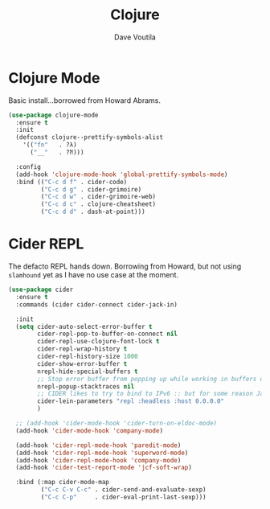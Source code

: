 #+TITLE: Clojure
#+AUTHOR: Dave Voutila
#+EMAIL: voutilad@gmail.com

* Clojure Mode
  Basic install...borrowed from Howard Abrams.

  #+BEGIN_SRC emacs-lisp
    (use-package clojure-mode
      :ensure t
      :init
      (defconst clojure--prettify-symbols-alist
        '(("fn"   . ?λ)
          ("__"   . ?⁈)))

      :config
      (add-hook 'clojure-mode-hook 'global-prettify-symbols-mode)
      :bind (("C-c d f" . cider-code)
             ("C-c d g" . cider-grimoire)
             ("C-c d w" . cider-grimoire-web)
             ("C-c d c" . clojure-cheatsheet)
             ("C-c d d" . dash-at-point)))
  #+END_SRC

* Cider REPL
  The defacto REPL hands down. Borrowing from Howard, but not using
  =slamhound= yet as I have no use case at the moment.

  #+BEGIN_SRC emacs-lisp
    (use-package cider
      :ensure t
      :commands (cider cider-connect cider-jack-in)

      :init
      (setq cider-auto-select-error-buffer t
            cider-repl-pop-to-buffer-on-connect nil
            cider-repl-use-clojure-font-lock t
            cider-repl-wrap-history t
            cider-repl-history-size 1000
            cider-show-error-buffer t
            nrepl-hide-special-buffers t
            ;; Stop error buffer from popping up while working in buffers other than the REPL:
            nrepl-popup-stacktraces nil
            ;; CIDER likes to try to bind to IPv6 :: but for some reason Java hates it on OpenBSD
            cider-lein-parameters "repl :headless :host 0.0.0.0"
            )

      ;; (add-hook 'cider-mode-hook 'cider-turn-on-eldoc-mode)
      (add-hook 'cider-mode-hook 'company-mode)

      (add-hook 'cider-repl-mode-hook 'paredit-mode)
      (add-hook 'cider-repl-mode-hook 'superword-mode)
      (add-hook 'cider-repl-mode-hook 'company-mode)
      (add-hook 'cider-test-report-mode 'jcf-soft-wrap)

      :bind (:map cider-mode-map
             ("C-c C-v C-c" . cider-send-and-evaluate-sexp)
             ("C-c C-p"     . cider-eval-print-last-sexp)))
  #+END_SRC
